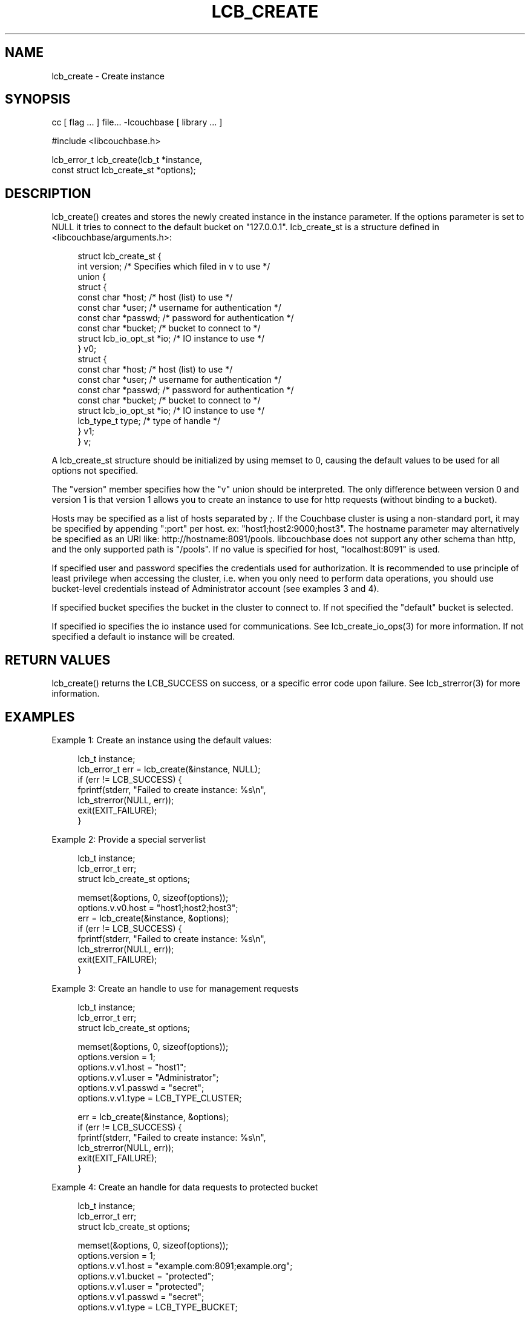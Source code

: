 '\" t
.\"     Title: lcb_create
.\"    Author: Trond Norbye <trond.norbye@couchbase.com>
.\" Generator: DocBook XSL Stylesheets v1.78.1 <http://docbook.sf.net/>
.\"      Date: 08/01/2013
.\"    Manual: \ \&
.\"    Source: \ \&
.\"  Language: English
.\"
.TH "LCB_CREATE" "3" "08/01/2013" "\ \&" "\ \&"
.\" -----------------------------------------------------------------
.\" * Define some portability stuff
.\" -----------------------------------------------------------------
.\" ~~~~~~~~~~~~~~~~~~~~~~~~~~~~~~~~~~~~~~~~~~~~~~~~~~~~~~~~~~~~~~~~~
.\" http://bugs.debian.org/507673
.\" http://lists.gnu.org/archive/html/groff/2009-02/msg00013.html
.\" ~~~~~~~~~~~~~~~~~~~~~~~~~~~~~~~~~~~~~~~~~~~~~~~~~~~~~~~~~~~~~~~~~
.ie \n(.g .ds Aq \(aq
.el       .ds Aq '
.\" -----------------------------------------------------------------
.\" * set default formatting
.\" -----------------------------------------------------------------
.\" disable hyphenation
.nh
.\" disable justification (adjust text to left margin only)
.ad l
.\" -----------------------------------------------------------------
.\" * MAIN CONTENT STARTS HERE *
.\" -----------------------------------------------------------------
.SH "NAME"
lcb_create \- Create instance
.SH "SYNOPSIS"
.sp
cc [ flag \&... ] file\&... \-lcouchbase [ library \&... ]
.sp
.nf
#include <libcouchbase\&.h>
.fi
.sp
.nf
lcb_error_t lcb_create(lcb_t *instance,
                       const struct lcb_create_st *options);
.fi
.SH "DESCRIPTION"
.sp
lcb_create() creates and stores the newly created instance in the instance parameter\&. If the options parameter is set to NULL it tries to connect to the default bucket on "127\&.0\&.0\&.1"\&. lcb_create_st is a structure defined in <libcouchbase/arguments\&.h>:
.sp
.if n \{\
.RS 4
.\}
.nf
struct lcb_create_st {
    int version; /* Specifies which filed in v to use */
    union {
        struct {
            const char *host;   /* host (list) to use */
            const char *user;   /* username for authentication */
            const char *passwd; /* password for authentication */
            const char *bucket; /* bucket to connect to */
            struct lcb_io_opt_st *io; /* IO instance to use */
        } v0;
        struct {
            const char *host;   /* host (list) to use */
            const char *user;   /* username for authentication */
            const char *passwd; /* password for authentication */
            const char *bucket; /* bucket to connect to */
            struct lcb_io_opt_st *io; /* IO instance to use */
            lcb_type_t type;    /* type of handle */
        } v1;
    } v;
.fi
.if n \{\
.RE
.\}
.sp
A lcb_create_st structure should be initialized by using memset to 0, causing the default values to be used for all options not specified\&.
.sp
The "version" member specifies how the "v" union should be interpreted\&. The only difference between version 0 and version 1 is that version 1 allows you to create an instance to use for http requests (without binding to a bucket)\&.
.sp
Hosts may be specified as a list of hosts separated by \fI;\fR\&. If the Couchbase cluster is using a non\-standard port, it may be specified by appending ":port" per host\&. ex: "host1;host2:9000;host3"\&. The hostname parameter may alternatively be specified as an URI like: http://hostname:8091/pools\&. libcouchbase does not support any other schema than http, and the only supported path is "/pools"\&. If no value is specified for host, "localhost:8091" is used\&.
.sp
If specified user and password specifies the credentials used for authorization\&. It is recommended to use principle of least privilege when accessing the cluster, i\&.e\&. when you only need to perform data operations, you should use bucket\-level credentials instead of Administrator account (see examples 3 and 4)\&.
.sp
If specified bucket specifies the bucket in the cluster to connect to\&. If not specified the "default" bucket is selected\&.
.sp
If specified io specifies the io instance used for communications\&. See lcb_create_io_ops(3) for more information\&. If not specified a default io instance will be created\&.
.SH "RETURN VALUES"
.sp
lcb_create() returns the LCB_SUCCESS on success, or a specific error code upon failure\&. See lcb_strerror(3) for more information\&.
.SH "EXAMPLES"
.sp
Example 1: Create an instance using the default values:
.sp
.if n \{\
.RS 4
.\}
.nf
lcb_t instance;
lcb_error_t err = lcb_create(&instance, NULL);
if (err != LCB_SUCCESS) {
    fprintf(stderr, "Failed to create instance: %s\en",
            lcb_strerror(NULL, err));
    exit(EXIT_FAILURE);
}
.fi
.if n \{\
.RE
.\}
.sp
Example 2: Provide a special serverlist
.sp
.if n \{\
.RS 4
.\}
.nf
lcb_t instance;
lcb_error_t err;
struct lcb_create_st options;
.fi
.if n \{\
.RE
.\}
.sp
.if n \{\
.RS 4
.\}
.nf
memset(&options, 0, sizeof(options));
options\&.v\&.v0\&.host = "host1;host2;host3";
err = lcb_create(&instance, &options);
if (err != LCB_SUCCESS) {
    fprintf(stderr, "Failed to create instance: %s\en",
            lcb_strerror(NULL, err));
    exit(EXIT_FAILURE);
}
.fi
.if n \{\
.RE
.\}
.sp
Example 3: Create an handle to use for management requests
.sp
.if n \{\
.RS 4
.\}
.nf
lcb_t instance;
lcb_error_t err;
struct lcb_create_st options;
.fi
.if n \{\
.RE
.\}
.sp
.if n \{\
.RS 4
.\}
.nf
memset(&options, 0, sizeof(options));
options\&.version = 1;
options\&.v\&.v1\&.host = "host1";
options\&.v\&.v1\&.user = "Administrator";
options\&.v\&.v1\&.passwd = "secret";
options\&.v\&.v1\&.type = LCB_TYPE_CLUSTER;
.fi
.if n \{\
.RE
.\}
.sp
.if n \{\
.RS 4
.\}
.nf
err = lcb_create(&instance, &options);
if (err != LCB_SUCCESS) {
    fprintf(stderr, "Failed to create instance: %s\en",
            lcb_strerror(NULL, err));
    exit(EXIT_FAILURE);
}
.fi
.if n \{\
.RE
.\}
.sp
Example 4: Create an handle for data requests to protected bucket
.sp
.if n \{\
.RS 4
.\}
.nf
lcb_t instance;
lcb_error_t err;
struct lcb_create_st options;
.fi
.if n \{\
.RE
.\}
.sp
.if n \{\
.RS 4
.\}
.nf
memset(&options, 0, sizeof(options));
options\&.version = 1;
options\&.v\&.v1\&.host = "example\&.com:8091;example\&.org";
options\&.v\&.v1\&.bucket = "protected";
options\&.v\&.v1\&.user = "protected";
options\&.v\&.v1\&.passwd = "secret";
options\&.v\&.v1\&.type = LCB_TYPE_BUCKET;
.fi
.if n \{\
.RE
.\}
.sp
.if n \{\
.RS 4
.\}
.nf
err = lcb_create(&instance, &options);
if (err != LCB_SUCCESS) {
    fprintf(stderr, "Failed to create instance: %s\en",
            lcb_strerror(NULL, err));
    exit(EXIT_FAILURE);
}
.fi
.if n \{\
.RE
.\}
.SH "ATTRIBUTES"
.sp
See lcb_attributes(5) for descriptions of the following attributes:
.TS
allbox tab(:);
ltB ltB.
T{
ATTRIBUTE TYPE
T}:T{
ATTRIBUTE VALUE
T}
.T&
lt lt
lt lt.
T{
.sp
Interface Stability
T}:T{
.sp
Committed
T}
T{
.sp
MT\-Level
T}:T{
.sp
MT\-Safe
T}
.TE
.sp 1
.SH "SEE ALSO"
.sp
libcouchbase(3), lcb_connect(3), lcb_destroy(3), lcb_attributes(5)
.SH "AUTHOR"
.PP
\fBTrond Norbye\fR <\&trond\&.norbye@couchbase\&.com\&>
.RS 4
Author.
.RE
